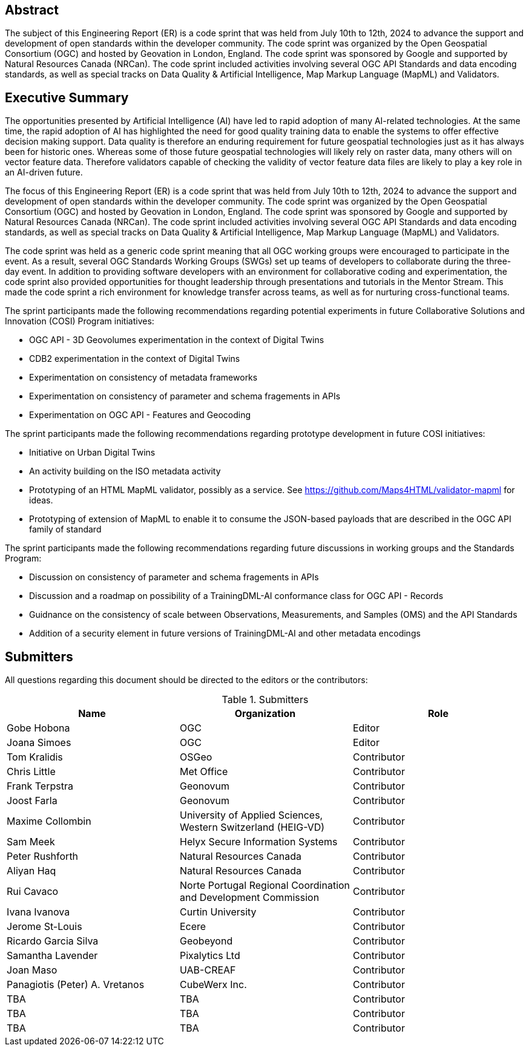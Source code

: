 
////
Preface sections must include [.preface] attribute
in order to get them placed in the preface area (and not in the main content).

Keywords specified in document preamble will display in this area
after the abstract
////

[.preface]
== Abstract

The subject of this Engineering Report (ER) is a code sprint that was held from July 10th to 12th, 2024 to advance the support and development of open standards within the developer community. The code sprint was organized by the Open Geospatial Consortium (OGC) and hosted by Geovation in London, England. The code sprint was sponsored by Google and supported by Natural Resources Canada (NRCan). The code sprint included activities involving several OGC API Standards and data encoding standards, as well as special tracks on Data Quality & Artificial Intelligence, Map Markup Language (MapML) and Validators.


[.preface]
== Executive Summary

The opportunities presented by Artificial Intelligence (AI) have led to rapid adoption of many AI-related technologies. At the same time, the rapid adoption of AI has highlighted the need for good quality training data to enable the systems to offer effective decision making support. Data quality is therefore an enduring requirement for future geospatial technologies just as it has always been for historic ones. Whereas some of those future geospatial technologies will likely rely on raster data, many others will on vector feature data. Therefore validators capable of checking the validity of vector feature data files are likely to play a key role in an AI-driven future.

The focus of this Engineering Report (ER) is a code sprint that was held from July 10th to 12th, 2024 to advance the support and development of open standards within the developer community. The code sprint was organized by the Open Geospatial Consortium (OGC) and hosted by Geovation in London, England. The code sprint was sponsored by Google and supported by Natural Resources Canada (NRCan). The code sprint included activities involving several OGC API Standards and data encoding standards, as well as special tracks on Data Quality & Artificial Intelligence, Map Markup Language (MapML) and Validators.

The code sprint was held as a generic code sprint meaning that all OGC working groups were encouraged to participate in the event. As a result, several OGC Standards Working Groups (SWGs) set up teams of developers to collaborate during the three-day event. In addition to providing software developers with an environment for collaborative coding and experimentation, the code sprint also provided opportunities for thought leadership through presentations and tutorials in the Mentor Stream. This made the code sprint a rich environment for knowledge transfer across teams, as well as for nurturing cross-functional teams.

The sprint participants made the following recommendations regarding potential experiments in future Collaborative Solutions and Innovation (COSI) Program initiatives:

* OGC API - 3D Geovolumes experimentation in the context of Digital Twins
* CDB2 experimentation in the context of Digital Twins
* Experimentation on consistency of metadata frameworks
* Experimentation on consistency of parameter and schema fragements in APIs
* Experimentation on OGC API - Features and Geocoding

The sprint participants made the following recommendations regarding prototype development in future COSI initiatives:

* Initiative on Urban Digital Twins
* An activity building on the ISO metadata activity
* Prototyping of an HTML MapML validator, possibly as a service. See https://github.com/Maps4HTML/validator-mapml for ideas.
* Prototyping of extension of MapML to enable it to consume the JSON-based payloads that are described in the OGC API family of standard

The sprint participants made the following recommendations regarding future discussions in working groups and the Standards Program:

* Discussion on consistency of parameter and schema fragements in APIs
* Discussion and a roadmap on possibility of a TrainingDML-AI conformance class for OGC API - Records
* Guidnance on the consistency of scale between Observations, Measurements, and Samples (OMS) and the API Standards
* Addition of a security element in future versions of TrainingDML-AI and other metadata encodings


== Submitters

All questions regarding this document should be directed to the editors or the contributors:

[%unnumbered%]
.Submitters
[options="header"]
|===
|	Name | Organization | Role
|	Gobe Hobona| OGC | Editor
|	Joana Simoes | OGC |Editor
|	Tom Kralidis | OSGeo | Contributor
|	Chris Little | Met Office | Contributor
|	Frank Terpstra | Geonovum | Contributor
|	Joost Farla | Geonovum | Contributor
|	Maxime Collombin | University of Applied Sciences, Western Switzerland (HEIG-VD)  | Contributor
|	Sam Meek |  Helyx Secure Information Systems | Contributor
|	Peter Rushforth | Natural Resources Canada | Contributor
|	Aliyan Haq | Natural Resources Canada | Contributor
|	Rui Cavaco | Norte Portugal Regional Coordination and Development Commission | Contributor
|	Ivana Ivanova | Curtin University | Contributor
|	Jerome St-Louis | Ecere | Contributor
|	Ricardo Garcia Silva | Geobeyond | Contributor
|	Samantha Lavender | Pixalytics Ltd | Contributor
|	Joan Maso | UAB-CREAF | Contributor
|	Panagiotis (Peter) A. Vretanos | CubeWerx Inc. | Contributor
|	TBA | TBA | Contributor
|	TBA | TBA | Contributor
|	TBA | TBA | Contributor
|===
